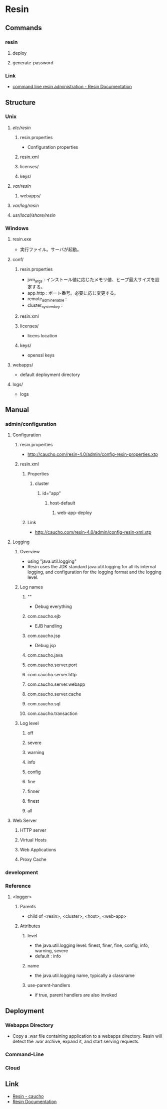 * Resin
** Commands
*** resin
**** deploy
**** generate-password
*** Link
- [[http://caucho.com/resin-4.0/admin/resin-admin-command-line.xtp][command line resin administration - Resin Documentation]]
** Structure
*** Unix
**** /etc/resin/
***** resin.properties
- Configuration properties
***** resin.xml
***** licenses/
***** keys/
**** /var/resin/
***** webapps/
**** /var/log/resin/
**** /usr/local/share/resin/
*** Windows
**** resin.exe
- 実行ファイル。サーバが起動。
**** conf/
***** resin.properties
- jvm_args : インストール値に応じたメモリ値、ヒープ最大サイズを設定する。
- app.http : ポート番号。必要に応じ変更する。
- remote_admin_enable : 
- cluster_system_key : 
***** resin.xml
***** licenses/
- licens location
***** keys/
- openssl keys
**** webapps/
- default deployment directory
**** logs/
- logs
** Manual
*** admin/configuration
**** Configuration
***** resin.properties
- http://caucho.com/resin-4.0/admin/config-resin-properties.xtp
***** resin.xml
****** Properties
******* cluster
******** id="app"
********* host-default
********** web-app-deploy
****** Link
- http://caucho.com/resin-4.0/admin/config-resin-xml.xtp
**** Logging
***** Overview
- using "java.util.logging"
- Resin uses the JDK standard java.util.logging for all its internal logging,
  and configuration for the logging format and the logging level.
***** Log names
****** ""
- Debug everything
****** com.caucho.ejb
- EJB handling
****** com.caucho.jsp
- Debug jsp
****** com.caucho.java
****** com.caucho.server.port
****** com.caucho.server.http
****** com.caucho.server.webapp
****** com.caucho.server.cache
****** com.caucho.sql
****** com.caucho.transaction
***** Log level
****** off
****** severe
****** warning
****** info
****** config
****** fine
****** finner
****** finest
****** all
**** Web Server
***** HTTP server
***** Virtual Hosts
***** Web Applications
***** Proxy Cache
*** development
*** Reference
**** <logger>
***** Parents
- child of <resin>, <cluster>, <host>, <web-app>
***** Attributes
****** level
- the java.util.logging level: finest, finer, fine, config, info, warning, severe
- default : info
****** name
- the java.util.logging name, typically a classname
****** use-parent-handlers
- if true, parent handlers are also invoked
** Deployment
*** Webapps Directory
- Copy a .war file containing application to a webapps directory.
  Resin will detect the .war archive, expand it, and start serving requests.
*** Command-Line
*** Cloud
** Link
- [[http://caucho.com/][Resin - caucho]]
- [[http://caucho.com/resin-4.0/][Resin Documentation]]

